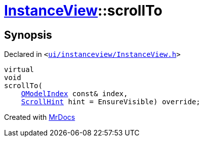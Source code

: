 [#InstanceView-scrollTo]
= xref:InstanceView.adoc[InstanceView]::scrollTo
:relfileprefix: ../
:mrdocs:


== Synopsis

Declared in `&lt;https://github.com/PrismLauncher/PrismLauncher/blob/develop/launcher/ui/instanceview/InstanceView.h#L73[ui&sol;instanceview&sol;InstanceView&period;h]&gt;`

[source,cpp,subs="verbatim,replacements,macros,-callouts"]
----
virtual
void
scrollTo(
    xref:QModelIndex.adoc[QModelIndex] const& index,
    xref:QAbstractItemView/ScrollHint.adoc[ScrollHint] hint = EnsureVisible) override;
----



[.small]#Created with https://www.mrdocs.com[MrDocs]#
